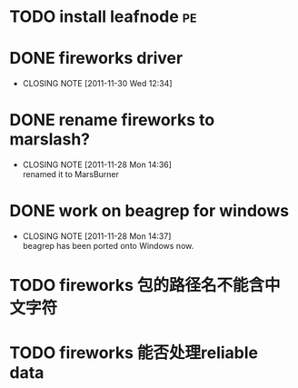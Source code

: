 * TODO install leafnode :pe:
* DONE fireworks driver
  CLOSED: [2011-11-30 Wed 12:34]
  - CLOSING NOTE [2011-11-30 Wed 12:34]
* DONE rename fireworks to marslash?
  CLOSED: [2011-11-28 Mon 14:36]
  - CLOSING NOTE [2011-11-28 Mon 14:36] \\
    renamed it to MarsBurner
* DONE work on beagrep for windows
  CLOSED: [2011-11-28 Mon 14:36]
  - CLOSING NOTE [2011-11-28 Mon 14:37] \\
    beagrep has been ported onto Windows now.
* TODO fireworks 包的路径名不能含中文字符
* TODO fireworks 能否处理reliable data

